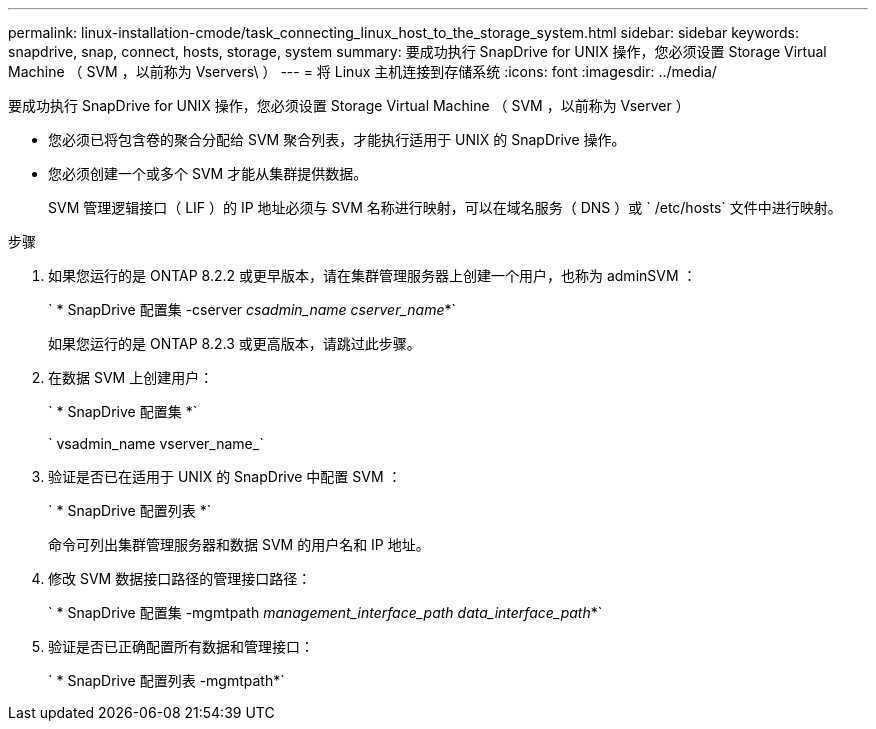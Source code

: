 ---
permalink: linux-installation-cmode/task_connecting_linux_host_to_the_storage_system.html 
sidebar: sidebar 
keywords: snapdrive, snap, connect, hosts, storage, system 
summary: 要成功执行 SnapDrive for UNIX 操作，您必须设置 Storage Virtual Machine （ SVM ，以前称为 Vservers\ ） 
---
= 将 Linux 主机连接到存储系统
:icons: font
:imagesdir: ../media/


[role="lead"]
要成功执行 SnapDrive for UNIX 操作，您必须设置 Storage Virtual Machine （ SVM ，以前称为 Vserver ）

* 您必须已将包含卷的聚合分配给 SVM 聚合列表，才能执行适用于 UNIX 的 SnapDrive 操作。
* 您必须创建一个或多个 SVM 才能从集群提供数据。
+
SVM 管理逻辑接口（ LIF ）的 IP 地址必须与 SVM 名称进行映射，可以在域名服务（ DNS ）或 ` /etc/hosts` 文件中进行映射。



.步骤
. 如果您运行的是 ONTAP 8.2.2 或更早版本，请在集群管理服务器上创建一个用户，也称为 adminSVM ： +
+
` * SnapDrive 配置集 -cserver _csadmin_name cserver_name_*`

+
如果您运行的是 ONTAP 8.2.3 或更高版本，请跳过此步骤。

. 在数据 SVM 上创建用户：
+
` * SnapDrive 配置集 *`

+
` vsadmin_name vserver_name_`

. 验证是否已在适用于 UNIX 的 SnapDrive 中配置 SVM ：
+
` * SnapDrive 配置列表 *`

+
命令可列出集群管理服务器和数据 SVM 的用户名和 IP 地址。

. 修改 SVM 数据接口路径的管理接口路径：
+
` * SnapDrive 配置集 -mgmtpath _management_interface_path data_interface_path_*`

. 验证是否已正确配置所有数据和管理接口：
+
` * SnapDrive 配置列表 -mgmtpath*`


